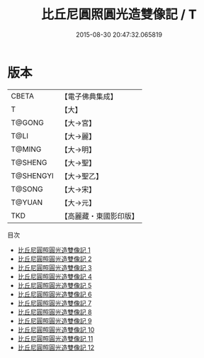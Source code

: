 #+TITLE: 比丘尼圓照圓光造雙像記 / T

#+DATE: 2015-08-30 20:47:32.065819
* 版本
 |     CBETA|【電子佛典集成】|
 |         T|【大】     |
 |    T@GONG|【大→宮】   |
 |      T@LI|【大→麗】   |
 |    T@MING|【大→明】   |
 |   T@SHENG|【大→聖】   |
 | T@SHENGYI|【大→聖乙】  |
 |    T@SONG|【大→宋】   |
 |    T@YUAN|【大→元】   |
 |       TKD|【高麗藏・東國影印版】|
目次
 - [[file:KR6l0006_001.txt][比丘尼圓照圓光造雙像記 1]]
 - [[file:KR6l0006_002.txt][比丘尼圓照圓光造雙像記 2]]
 - [[file:KR6l0006_003.txt][比丘尼圓照圓光造雙像記 3]]
 - [[file:KR6l0006_004.txt][比丘尼圓照圓光造雙像記 4]]
 - [[file:KR6l0006_005.txt][比丘尼圓照圓光造雙像記 5]]
 - [[file:KR6l0006_006.txt][比丘尼圓照圓光造雙像記 6]]
 - [[file:KR6l0006_007.txt][比丘尼圓照圓光造雙像記 7]]
 - [[file:KR6l0006_008.txt][比丘尼圓照圓光造雙像記 8]]
 - [[file:KR6l0006_009.txt][比丘尼圓照圓光造雙像記 9]]
 - [[file:KR6l0006_010.txt][比丘尼圓照圓光造雙像記 10]]
 - [[file:KR6l0006_011.txt][比丘尼圓照圓光造雙像記 11]]
 - [[file:KR6l0006_012.txt][比丘尼圓照圓光造雙像記 12]]
